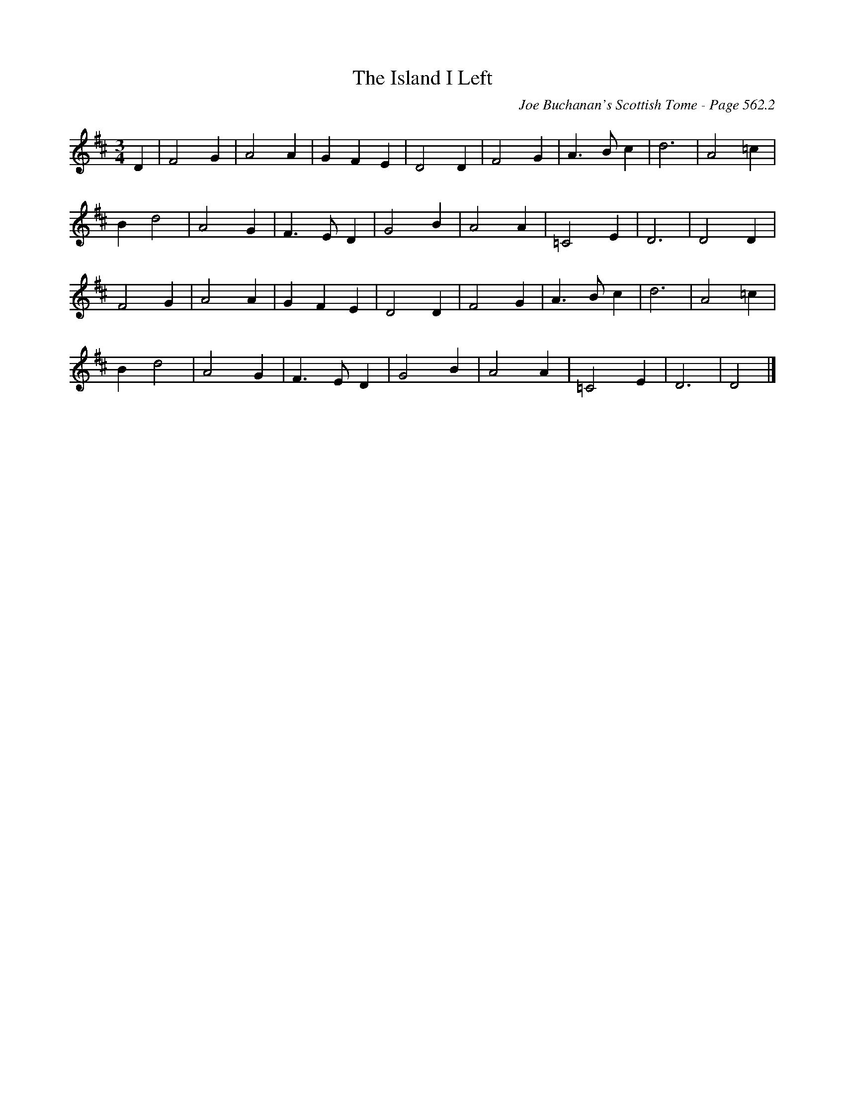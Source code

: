 X:967
T:Island I Left, The
C:Joe Buchanan's Scottish Tome - Page 562.2
I:562 2
Z:Carl Allison
R:Waltz
L:1/4
M:3/4
K:D
D | F2 G | A2 A | G F E | D2 D | F2 G | A>B c | d3 | A2 =c |
B d2 | A2 G | F>E D | G2 B | A2 A | =C2 E | D3 | D2 D |
F2 G | A2 A | G F E | D2 D | F2 G | A>B c | d3 | A2 =c |
B d2 | A2 G | F>E D | G2 B | A2 A | =C2 E | D3 | D2 |]
